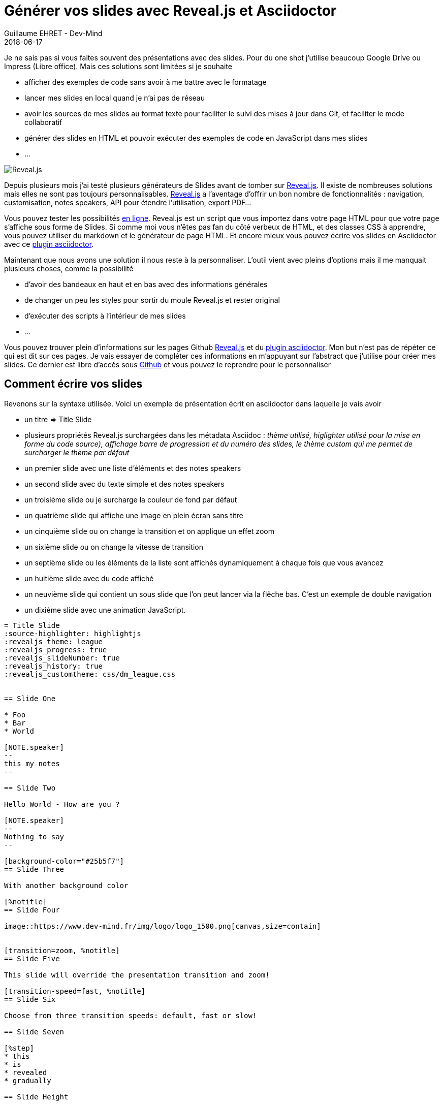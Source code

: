 :doctitle: Générer vos slides avec Reveal.js et Asciidoctor
:description: Générer vos slides avec Reveal.js et Asciidoctor
:keywords: Web, Conference, Slide, Asciidoctor
:author: Guillaume EHRET - Dev-Mind
:revdate: 2018-06-17
:category: Conference
:teaser: Comment générer des slides HTML simplement ? Perso j'utilise reveal.js et asciidoctor et je vous explique pourquoi dans cet article.
:imgteaser: ../../img/blog/2018/reveal_00.png

Je ne sais pas si vous faites souvent des présentations avec des slides. Pour du one shot j'utilise beaucoup Google Drive ou Impress (Libre office). Mais ces solutions sont limitées si je souhaite

* afficher des exemples de code sans avoir à me battre avec le formatage
* lancer mes slides en local quand je n'ai pas de réseau
* avoir les sources de mes slides au format texte pour faciliter le suivi des mises à jour dans Git, et faciliter le mode collaboratif
* générer des slides en HTML et pouvoir exécuter des exemples de code en JavaScript dans mes slides
* ...

image::../../img/blog/2018/reveal_00.png[Reveal.js]

Depuis plusieurs mois j'ai testé plusieurs générateurs de Slides avant de tomber sur https://github.com/hakimel/reveal.js[Reveal.js]. Il existe de nombreuses solutions mais elles ne sont pas toujours personnalisables. https://github.com/hakimel/reveal.js[Reveal.js] a l'aventage d'offrir un bon nombre de fonctionnalités : navigation, customisation, notes speakers, API pour étendre l'utilisation, export PDF...

Vous pouvez tester les possibilités  http://revealjs.com/[en ligne]. Reveal.js est un script que vous importez dans votre page HTML pour que votre page s'affiche sous forme de Slides. Si comme moi vous n'êtes pas fan du côté verbeux de HTML, et des classes CSS à apprendre, vous pouvez utiliser du markdown et le générateur de page HTML. Et encore mieux vous pouvez écrire vos slides en Asciidoctor avec ce  https://github.com/asciidoctor/asciidoctor-reveal.js/[plugin asciidoctor].

Maintenant que nous avons une solution il nous reste à la personnaliser. L'outil vient avec pleins d'options mais il me manquait plusieurs choses, comme la possibilité

* d'avoir des bandeaux en haut et en bas avec des informations générales
* de changer un peu les styles pour sortir du moule Reveal.js et rester original
* d'exécuter des scripts à l'intérieur de mes slides
* ...

Vous pouvez trouver plein d'informations sur les pages Github https://github.com/hakimel/reveal.js[Reveal.js] et du  https://github.com/asciidoctor/asciidoctor-reveal.js/[plugin asciidoctor]. Mon but n'est pas de répéter ce qui est dit sur ces pages. Je vais essayer de compléter ces informations en m'appuyant sur l'abstract que j'utilise pour créer mes slides. Ce dernier est libre d'accès sous https://github.com/Dev-Mind/devmind-revealjs[Github] et vous pouvez le reprendre pour le personnaliser

== Comment écrire vos slides

Revenons sur la syntaxe utilisée. Voici un exemple de présentation écrit en asciidoctor dans laquelle je vais avoir

* un titre => Title Slide
* plusieurs propriétés Reveal.js surchargées dans les métadata Asciidoc : _thème utilisé, higlighter utilisé pour la mise en forme du code source), affichage barre de progression et du numéro des slides, le thème custom qui me permet de surcharger le thème par défaut_
* un premier slide avec une liste d'éléments et des notes speakers
* un second slide avec du texte simple et des notes speakers
* un troisième slide ou je surcharge la couleur de fond par défaut
* un quatrième slide qui affiche une image en plein écran sans titre
* un cinquième slide ou on change la transition et on applique un effet zoom
* un sixième slide ou on change la vitesse de transition
* un septième slide ou les éléments de la liste sont affichés dynamiquement à chaque fois que vous avancez
* un huitième slide avec du code affiché
* un neuvième slide qui contient un sous slide que l'on peut lancer via la flêche bas. C'est un exemple de double navigation
* un dixième slide avec une animation JavaScript.

[source, asciidoctor, subs="none"]
----
= Title Slide
:source-highlighter: highlightjs
:revealjs_theme: league
:revealjs_progress: true
:revealjs_slideNumber: true
:revealjs_history: true
:revealjs_customtheme: css/dm_league.css


== Slide One

* Foo
* Bar
* World

[NOTE.speaker]
--
this my notes
--

== Slide Two

Hello World - How are you ?

[NOTE.speaker]
--
Nothing to say
--

[background-color="#25b5f7"]
== Slide Three

With another background color

[%notitle]
== Slide Four

image::https://www.dev-mind.fr/img/logo/logo_1500.png[canvas,size=contain]


[transition=zoom, %notitle]
== Slide Five

This slide will override the presentation transition and zoom!

[transition-speed=fast, %notitle]
== Slide Six

Choose from three transition speeds: default, fast or slow!

== Slide Seven

[%step]
* this
* is
* revealed
* gradually

== Slide Height

Uses highlighted code

[source, python]
 ----
print "Hello World"
 ----

== Slide Nine

Top slide

=== Slide Nine.One

This is a vertical subslide

[state=dynamic]
== Slide Ten js...
----

Si vous voulez voir le rendu, vous pouvez faire un clone du projet https://github.com/Dev-Mind/devmind-revealjs[Github] et lancer les commandes (ces scripts s'appuient sur nodeJS que vous devez avoir sur votre poste ainsi que de yarn et de gulp)

```
yarn install
gulp serve
```

Ce document sera converti par Asciidoctor en une page HTML important le script reveal.js. Comme pour tout document Asciidoc vous écrivez de manière hiérachique votre contenu.

Le document est converti via cette commande
```
     const attributes = {'revealjsdir': 'node_modules/reveal.js@'};
     const options = {safe: 'safe', backend: 'revealjs', attributes: attributes};
     asciidoctor.convertFile(filepath, options);
```

Vous pouvez utiliser l'application Asciidoctor en Ruby ou la nouvelle version en JavaScript.

Les notes speakers sont à mon sens très bien réussies. Si vous cliquez sur la touche s, elles apparaissent dans une nouvelle fenêtre. La navigation dans cette fenêtre est syncronisée avec l'autre et chose pratique, vou disposez d'un compteur pour afficher le temps

image::../../img/blog/2018/reveal_speaker.png[Speaker note]


== Un outil pour automatiser la construction

Pour me simplifier l'utilisation de ces outils, j'utilise Gulp. Gulp me permet de

* convertir mes fichiers asciidoctor en HTML à la sauce "Reveal.js"
* packager les dépendances
* générer un mini site avec les fichiers HTML générés, mes images, mes styles personnalisés
* injecter mes scripts Javascript personnalisés pour les slides dynamiques
* lancer un serveur web qui recharge à la volée les pages quand je fais des modifications à l'intérieur

Ce script est disponible sous https://github.com/Dev-Mind/devmind-revealjs/blob/master/gulpfile.js[Github]

== Personnaliser les styles ==

Dans les metadata de la page vous pouvez spécifier un thème à la présentation : black (défaut), white, league, beige, sky, night, serif, simple, solarized. Si les thèmes ne vous conviennent pas, vous pouvez surcharger les propriétés dans un fichier externe. Les metadata peuvent être les suivantes

[source, asciidoctor, subs="none"]
----
:revealjs_theme: league
:revealjs_customtheme: css/custom.css
----

Voici ce que vous pouvez faire dans ce fichier custom.css

=== Utiliser sa propre police d'écriture ===

Le mieux est de télécharger une police via un CDN. Nous faisons un import de cette police d'écriture dans la feuille de style. C'est une mauvaise pratique sur un site grand public mais dans notre cas nous voulons simplement exécuter notre présentation en local

[source, css, subs="none"]
----
@import url(https://fonts.googleapis.com/css?family=Roboto:400,700,400italic,700italic);
body {
  background: #52a83b;
  font-family: Roboto, Arial, sans-serif;
}

.reveal {
  font-family: "Lato", sans-serif;
  font-size: 40px;
  font-weight: normal;
  color: #eee; }
----

=== Ajouter des bandeaux en haut et en bas de chaque slide ===

Quand je fais des slides j'aime beaucoup ajouter des informations dans des bandeaux en haut et ou en bas des slides, comme sur l'image ci dessous

image::../../img/blog/2018/reveal_bandau.png[Bandeau en haut et en base de chaque page]

On ne peut pas le faire avec Reveal.js mais c'est très facile de le faire en css

Le code ci dessous permet d'ajouter un bandeau en bas de chaque slide avec un copyright (`_body:before_`), et une image flottante à gauche avec dans mon cas mon logo (`_body:before_`).

[source, css, subs="none"]
----
body:after {
  content: ' ';
  position: fixed;
  bottom: 1em;
  left: 1em;
  width: 6em;
  height: 8em;
  background: url(../images/logo.svg);
  background-size: 6em;
  background-repeat: no-repeat;
  background-position: 3% 96%; }

body:before {
  content: '© Dev-Mind 2018';
  position: fixed;
  padding: 1em;
  width: 100%;
  bottom: 0;
  height: 1em;
  background-color: #424242;
  color: white;
  text-align: center;
  font-size: 0.9rem;
}
----

Si vous voulez ajouter un bandeau en haut vous ne pouvez plus surcharger le style de la balise body vu qu'on vient de le faire juste avant. Ce n'est pas très grave car chaque page correspond à une section d'une page HTML ayant une classe de style nommée `reveal`

[source, css, subs="none"]
----
.reveal:before {
  content: 'Reveal.js par la pratique';
  position: fixed;
  padding: 1em;
  width: 100%;
  height: 1em;
  background-color: #424242;
  color: white;
  text-align: center;
  font-size: 0.9rem;
}
----

Vous pouvez vous amuser à surcharger ou ajouter d'autres choses dans les styles. Mais si CSS peut être obscur, il permet en quelques lignes de personnaliser le contenu de n'importe qu'elle page HTML.

=== Ajouter une touche de dynamisme ===

Il reste un use case qui n'est pas couvert par la documentation officielle. Ajouter une ou plusieurs pages dynamiques pour une démo web par exemple. Si vous faites du reveal.js pur en écrivant du HTML, vous n'avez pas trop de souci car vous pouvez simplement importer vos propres scripts dans vos pages. Avec le plugin asciidoctor, vous devrez ruser un peu plus

Commencez par ajouter un état au slide concerné. Par exemple

[source, asciidoctor, subs="none"]
----
[state=dynamic-example]
== Slide Ten js...
----

L'API reveal.js permet d'interagir avec cet état. Lorsque le slide sera chargé un événement portant le même nom que l'état sera émis

[source, asciidoctor, subs="none"]
----
Reveal.addEventListener( 'dynamic-example', function() {
    //
}, false );
----

Vous pouvez écrire un fichier javascript `js/custom.js`. Pour agir avec le slide, vous pouvez utiliser l'id généré à partir du titre que vous avez défini. Dans l'exemple ci dessous, je crée en Javascript une page avec deux boutons, et le clic sur un bouton change la couleur du paragraphe. Un innerHTML permet de peupler le HTML final

[source, javascript, subs="none"]
----
Reveal.addEventListener( 'dynamic', function() {

  const html = `
    <h1>Dynamic slide</h1>
    <p>My paragraph</p>
    <p id="myparagraph"><i>Choose a color</i></p>
    <p>
        <button onclick="document.getElementById('myparagraph').style.color ='red'">Red</button>
        <button onclick="document.getElementById('myparagraph').style.color ='blue'">Blue</button>
    </p>
  `;

  document.getElementById('slide_ten_js').innerHTML = html;
}, false );
----

Malheureusement je n'ai pas trouvé le moyen d'indiquer à Asciidoctor qu'il fallait prendre en compte ce fichier Javascript. Mais Gulp peut nous aider. Dans mon cas je rajoute le chargement du script après la convertion asciidoctor -> HTML

[source, javascript, subs="none"]
----
gulp.task('copy-html', () =>
  gulp.src('src/**/*.html')
    .pipe($.tap((file, cb) => {
      const newFile = file.contents.toString();
      const newContents = newFile.replace('</body>', '<script src="js/custom.js"></script>');
      file.contents = new Buffer(newContents);
      return file;
    }))
    .pipe(gulp.dest('build/dist'))
);
----

Vous pouvez utiliser ce hack pour introduire tous les scripts que vous souhaitez, comme par exemple inclure votre framework favori que vous présentez dans vos slides.

== Conclusion

Je pourrai encore décrire d'autres cas d'utilisations plus courants mais je ne souhaite pas copier les documentations officielles https://github.com/hakimel/reveal.js[Reveal.js] ou du  https://github.com/asciidoctor/asciidoctor-reveal.js/[plugin asciidoctor]. Elles sont beaucoup plus complètes que cet article et je vous laisse les parcourir


